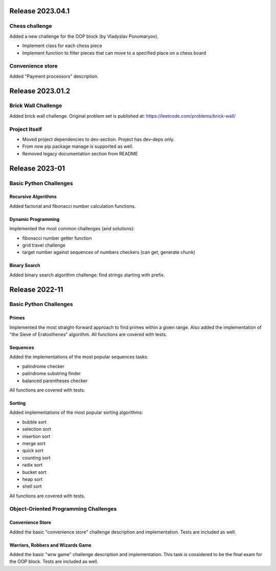 #################
Release 2023.04.1
#################

***************
Chess challenge
***************

Added a new challenge for the OOP block (by Vladyslav Ponomaryov).

- Implement class for each chess piece
- Implement function to filter pieces that can move to a specified place
  on a chess board

*****************
Convenience store
*****************

Added "Payment processors" description.

#################
Release 2023.01.2
#################

********************
Brick Wall Challenge
********************

Added brick wall challenge. Original problem set is published at:
https://leetcode.com/problems/brick-wall/

**************
Project Itself
**************

- Moved project dependencies to dev-section. Project has dev-deps only.
- From now pip package manage is supported as well.
- Removed legacy documentation section from README

###############
Release 2023-01
###############

***********************
Basic Python Challenges
***********************

Recursive Algorithms
====================

Added factorial and fibonacci number calculation functions.

Dynamic Programming
===================

Implemented the most common challenges (and solutions):

- fibonacci number getter function
- grid travel challenge
- target number against sequences of numbers checkers (can get, generate chunk)

Binary Search
=============

Added binary search algorithm challenge: find strings starting with prefix.

###############
Release 2022-11
###############

***********************
Basic Python Challenges
***********************

Primes
======

Implemented the most straight-forward approach to find primes within a given
range. Also added the implementation of "the Sieve of Eratosthenes" algorithm.
All functions are covered with tests.

Sequences
=========

Added the implementations of the most popular sequences tasks:

- palindrome checker
- palindrome substring finder
- balanced parentheses checker

All functions are covered with tests.

Sorting
=======

Added implementations of the most popular sorting algorithms:

- bubble sort
- selection sort
- insertion sort
- merge sort
- quick sort
- counting sort
- radix sort
- bucket sort
- heap sort
- shell sort

All functions are covered with tests.

**************************************
Object-Oriented Programming Challenges
**************************************

Convenience Store
=================

Added the basic "convenience store" challenge description and implementation.
Tests are included as well.

Warriors, Robbers and Wizards Game
==================================

Added the basic "wrw game" challenge description and implementation. This task
is considered to be the final exam for the OOP block. Tests are included as
well.
